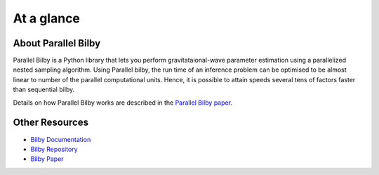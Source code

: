 ==============
At a glance
==============

About Parallel Bilby
--------------------

Parallel Bilby is a Python library that lets you perform gravitataional-wave
parameter estimation using a parallelized nested sampling algorithm. Using Parallel
bilby, the run time of an inference problem can be optimised to be almost linear to
number of the parallel computational units. Hence, it is possible to attain speeds
several tens of factors faster than sequential bilby.

Details on how Parallel Bilby works are described in the `Parallel Bilby paper`_.

Other Resources
---------------
* `Bilby Documentation`_
* `Bilby Repository`_
* `Bilby Paper`_

.. _Bilby Documentation: https://lscsoft.docs.ligo.org/bilby/
.. _Bilby Repository: https://git.ligo.org/lscsoft/bilby
.. _Bilby Paper: https://arxiv.org/pdf/1811.02042.pdf
.. _Parallel Bilby paper: https://arxiv.org/pdf/1909.11873.pdf